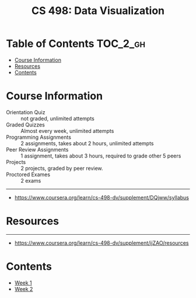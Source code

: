 #+TITLE: CS 498: Data Visualization

* Table of Contents :TOC_2_gh:
- [[#course-information][Course Information]]
- [[#resources][Resources]]
- [[#contents][Contents]]

* Course Information
[[file:_img/screenshot_2018-05-15_12-57-52.png]]

[[file:_img/screenshot_2018-05-15_13-03-35.png]]

- Orientation Quiz        :: not graded, unlimited attempts
- Graded Quizzes          :: Almost every week, unlimited attempts
- Programming Assignments :: 2 assignments, takes about 2 hours, unlimited attempts
- Peer Review Assignments :: 1 assignment, takes about 3 hours, required to grade other 5 peers
- Projects                :: 2 projects, graded by peer review.
- Proctored Exames        :: 2 exams


[[file:_img/screenshot_2018-05-15_13-10-35.png]] 

-----
- https://www.coursera.org/learn/cs-498-dv/supplement/DQjww/syllabus
* Resources
[[file:_img/screenshot_2018-05-15_13-12-45.png]]

-----
- https://www.coursera.org/learn/cs-498-dv/supplement/ijZAO/resources
* Contents
- [[./week-01/README.org][Week 1]]
- [[./week-02/README.org][Week 2]]
